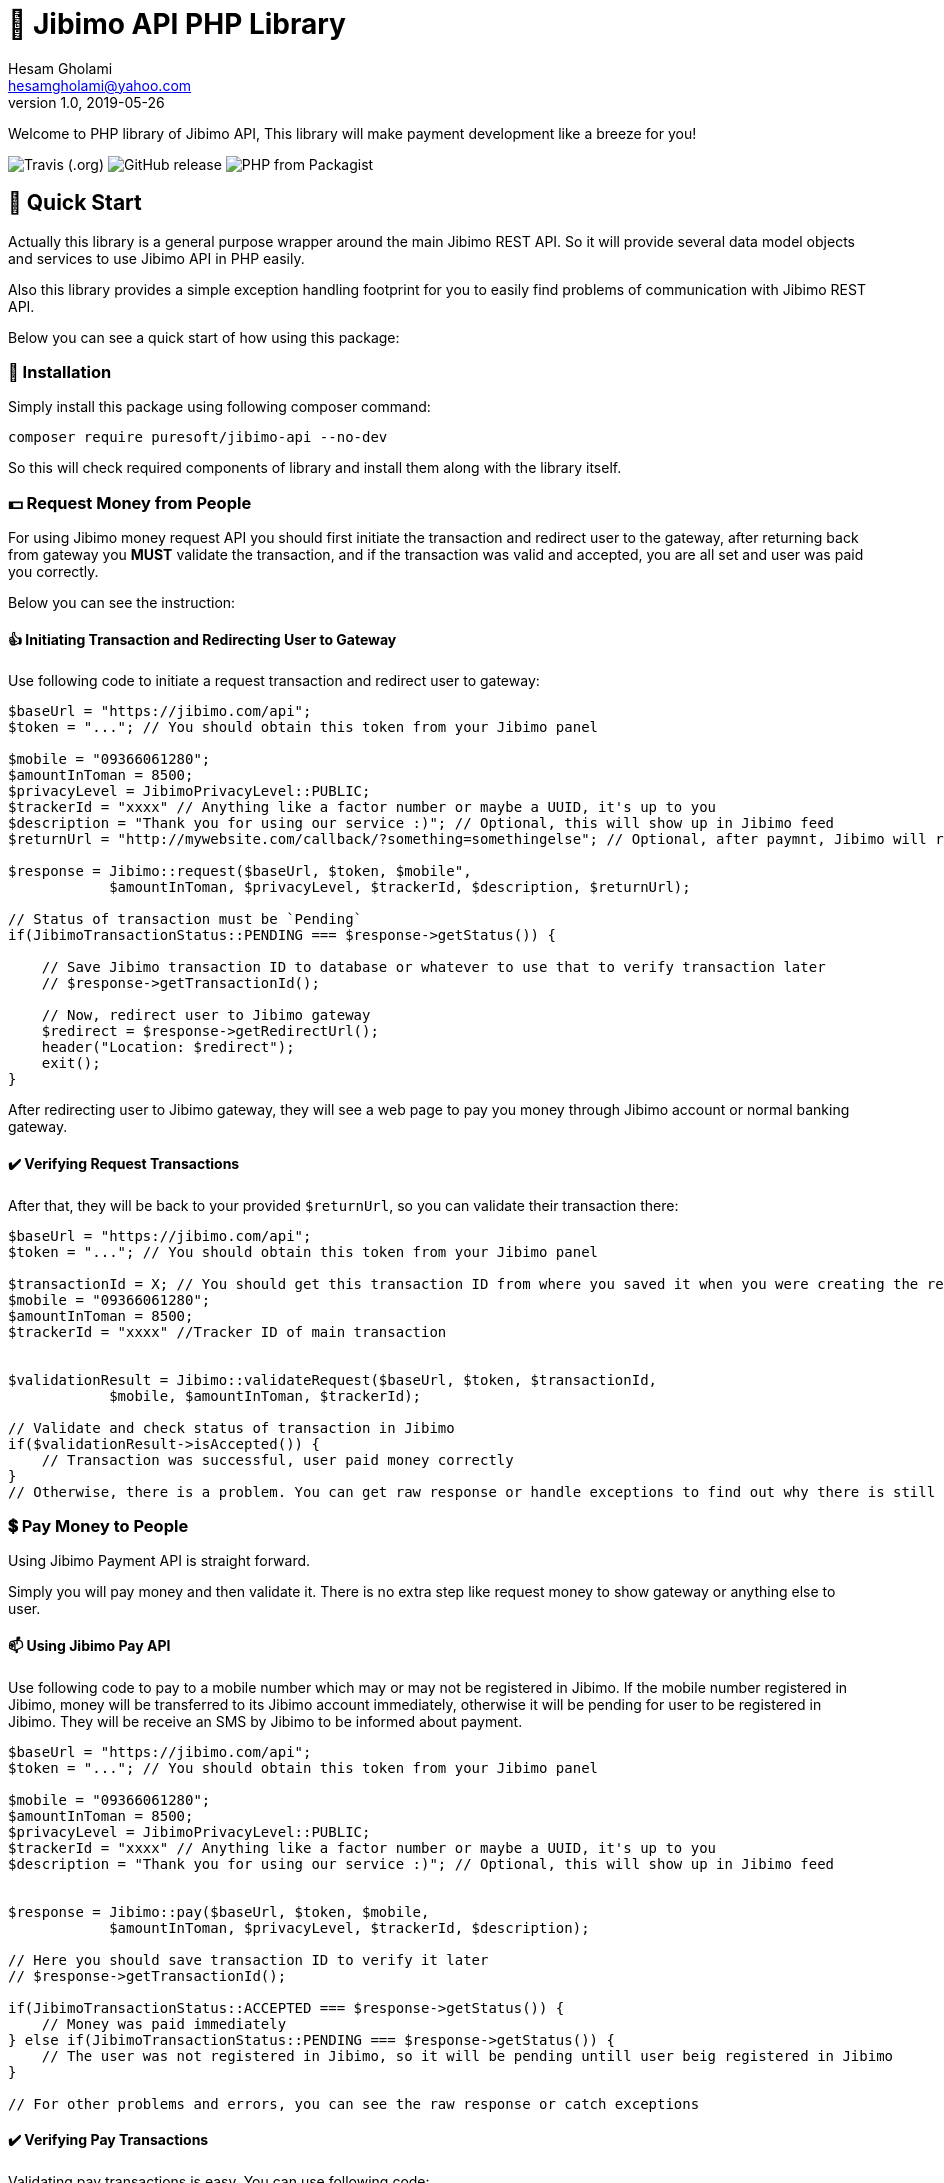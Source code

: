 = 🏢 Jibimo API PHP Library
Hesam Gholami <hesamgholami@yahoo.com>
v1.0, 2019-05-26

++++
<link rel="stylesheet"  href="http://cdnjs.cloudflare.com/ajax/libs/font-awesome/3.1.0/css/font-awesome.min.css">
++++
:icons: font
:experimental: true

Welcome to PHP library of Jibimo API, This library will make payment development like a breeze for you!

image:https://img.shields.io/travis/j-tag/jibimo-api-php-lib.svg[Travis (.org)]
image:https://img.shields.io/github/release/j-tag/jibimo-api-php-lib.svg[GitHub release]
image:https://img.shields.io/packagist/php-v/puresoft/jibimo-api.svg[PHP from Packagist]

== 🎁 Quick Start

Actually this library is a general purpose wrapper around the main Jibimo REST API. So it will provide several data model objects and services to use Jibimo API in PHP easily.

Also this library provides a simple exception handling footprint for you to easily find problems of communication with Jibimo REST API.

Below you can see a quick start of how using this package:

=== 🎩 Installation

Simply install this package using following composer command:

[source, bash]
----
composer require puresoft/jibimo-api --no-dev
----

So this will check required components of library and install them along with the library itself.

=== 💵 Request Money from People

For using Jibimo money request API you should first initiate the transaction and redirect user to the gateway, after returning back from gateway you *MUST* validate the transaction, and if the transaction was valid and accepted, you are all set and user was paid you correctly.

Below you can see the instruction:

==== 👍 Initiating Transaction and Redirecting User to Gateway

Use following code to initiate a request transaction and redirect user to gateway:

[source, php]
----
$baseUrl = "https://jibimo.com/api";
$token = "..."; // You should obtain this token from your Jibimo panel

$mobile = "09366061280";
$amountInToman = 8500;
$privacyLevel = JibimoPrivacyLevel::PUBLIC;
$trackerId = "xxxx" // Anything like a factor number or maybe a UUID, it's up to you
$description = "Thank you for using our service :)"; // Optional, this will show up in Jibimo feed
$returnUrl = "http://mywebsite.com/callback/?something=somethingelse"; // Optional, after paymnt, Jibimo will redirect user to this URL. If you omit it, Jibimo will redirect user to your company homepage

$response = Jibimo::request($baseUrl, $token, $mobile",
            $amountInToman, $privacyLevel, $trackerId, $description, $returnUrl);

// Status of transaction must be `Pending`
if(JibimoTransactionStatus::PENDING === $response->getStatus()) {

    // Save Jibimo transaction ID to database or whatever to use that to verify transaction later
    // $response->getTransactionId();

    // Now, redirect user to Jibimo gateway
    $redirect = $response->getRedirectUrl();
    header("Location: $redirect");
    exit();
}
----

After redirecting user to Jibimo gateway, they will see a web page to pay you money through Jibimo account or normal banking gateway.

==== ✔️ Verifying Request Transactions

After that, they will be back to your provided `$returnUrl`, so you can validate their transaction there:

[source, php]
----
$baseUrl = "https://jibimo.com/api";
$token = "..."; // You should obtain this token from your Jibimo panel

$transactionId = X; // You should get this transaction ID from where you saved it when you were creating the request in the previous step
$mobile = "09366061280";
$amountInToman = 8500;
$trackerId = "xxxx" //Tracker ID of main transaction


$validationResult = Jibimo::validateRequest($baseUrl, $token, $transactionId,
            $mobile, $amountInToman, $trackerId);

// Validate and check status of transaction in Jibimo
if($validationResult->isAccepted()) {
    // Transaction was successful, user paid money correctly
}
// Otherwise, there is a problem. You can get raw response or handle exceptions to find out why there is still problem
----

=== 💲 Pay Money to People

Using Jibimo Payment API is straight forward.

Simply you will pay money and then validate it. There is no extra step like request money to show gateway or anything else to user.

==== 📫 Using Jibimo Pay API

Use following code to pay to a mobile number which may or may not be registered in Jibimo. If the mobile number registered in Jibimo, money will be transferred to its Jibimo account immediately, otherwise it will be pending for user to be registered in Jibimo. They will be receive an SMS by Jibimo to be informed about payment.

[source, php]
----
$baseUrl = "https://jibimo.com/api";
$token = "..."; // You should obtain this token from your Jibimo panel

$mobile = "09366061280";
$amountInToman = 8500;
$privacyLevel = JibimoPrivacyLevel::PUBLIC;
$trackerId = "xxxx" // Anything like a factor number or maybe a UUID, it's up to you
$description = "Thank you for using our service :)"; // Optional, this will show up in Jibimo feed


$response = Jibimo::pay($baseUrl, $token, $mobile,
            $amountInToman, $privacyLevel, $trackerId, $description);

// Here you should save transaction ID to verify it later
// $response->getTransactionId();

if(JibimoTransactionStatus::ACCEPTED === $response->getStatus()) {
    // Money was paid immediately
} else if(JibimoTransactionStatus::PENDING === $response->getStatus()) {
    // The user was not registered in Jibimo, so it will be pending untill user beig registered in Jibimo
}

// For other problems and errors, you can see the raw response or catch exceptions
----

==== ✔️ Verifying Pay Transactions

Validating pay transactions is easy. You can use following code:

[source, php]
----
$baseUrl = "https://jibimo.com/api";
$token = "..."; // You should obtain this token from your Jibimo panel

$transactionId = X; // You should get this transaction ID from where you saved it when you were creating the request in the previous step
$mobile = "09366061280";
$amountInToman = 8500;
$trackerId = "xxxx" // Tracker ID of main transaction


$validationResult = Jibimo::validatePay($baseUrl, $token, $transactionId,
            $mobile, $amountInToman, $trackerId);
----


=== 🚄 Extended Pay AKA Direct Pay API

Using Jibimo _Extended Payment_ API, you can pay directly to bank account of people using the combination of their mobile number and IBAN (Sheba) number.

The difference between this method and the normal payment is in IBAN (Sheba) number and also in extended payment, money will be directly transferred to the original bank account of user whereas in normal payment it would transfer to the Jibimo account of user. So if the user is not registered in Jibimo, it will get money anyway without even contacting with any of Jibimo services.

==== 🌈 Using Jibimo Extended Pay API

Use following code to pay to combination of a mobile number and IBAN (Sheba) number which may or may not be registered in Jibimo. In this method, money will be transferred directly to the original bank account of user using _Paya_.

[source, php]
----
$baseUrl = "https://jibimo.com/api";
$token = "..."; // You should obtain this token from your Jibimo panel

$mobile = "09366061280";
$amountInToman = 8500;
$iban = "IR140570028870010133089001"; // This is my real IBAN(Sheba), so keep your head up to not pay to it mistakenly, I will not return back your money to you ! :D
$privacyLevel = JibimoPrivacyLevel::PUBLIC;
$trackerId = "xxxx" // Anything like a factor number or maybe a UUID, it's up to you
$description = "Thank you for using our service :)"; // Optional, this will show up in Jibimo feed
$name = "حسام"; // Optional, The first name of IBAN(Sheba) owner
$family = "غلامی"; // Optional, The last name of IBAN(Sheba) owner

$response = Jibimo::extendedPay($baseUrl, $token, $mobile,
            $amountInToman, $privacyLevel, $iban, $trackerId,
            $description, $name, $family);

// Here you should save transaction ID to verify it later
// $response->getTransactionId();

if(JibimoTransactionStatus::ACCEPTED === $response->getStatus()) {
    // Money was paid successfully
}

// For other problems and errors, you can see the raw response or catch exceptions
----

==== ✔️ Verifying Extended Pay Transactions

Validating extended pay transactions is easy. You can use following code:

[source, php]
----
$baseUrl = "https://jibimo.com/api";
$token = "..."; // You should obtain this token from your Jibimo panel

$transactionId = X; // You should get this transaction ID from where you saved it when you were creating the request in the previous step
$mobile = "09366061280";
$amountInToman = 8500;
$trackerId = "xxxx" // Tracker ID of main transaction


$validationResult = Jibimo::validateExtendedPay($baseUrl, $token, $transactionId,
            $mobile, $amountInToman, $trackerId);
----

That was it!, hope this quick start will help you up and running quickly.

Please feel free to post an issue if you found any problems in this package.

== 📃 Jibimo API Specifications

To better understanding Jibimo API specifications you can see it's API documentation available at https://jibimo.com/api/documentaion . But here you can find a simple cheat sheet to use.

=== 🎭 Privacy Levels

Jibimo has 3 privacy levels to show transactions to users.

==== 😃 Personal

It means the transaction is only visible between two parties that are involved in it, meaning payer and payee. So only these two people can see this transaction.

==== 👪 Friend

It means the transaction is only visible between two parties that are involved in it *AND* their friends, meaning payer and payee and Jibimo friends of payer and Jibimo friends of payee.

NOTE: In this privacy level, the amount of transaction is not visible for people other than payer and payee.

==== 🏦 Public

Means anyone who is registered in Jibimo can see this transaction. So it can be a good point for promoting your products in a social media like, type of feed.

NOTE: In this privacy level, the amount of transaction is not visible for people other than payer and payee.

=== 🚦 Transaction Statuses

In Jibimo API, transactions have three different statuses.

==== ⛔️ Rejected

Means one of parties were reject to accept the transaction or there is a problem with the transaction.

For example in request money API, if user clicks the cancel button, the transaction status will be set to `Rejected`. Or if you pay to an invalid IBAN(Sheba) number, the transaction status will be `Rejected` after failure response from bank to Jibimo.

==== 🕞 Pending

This status means the transaction is pending for something else to happen.

For example if you pay to a user who is not registered in Jibimo using normal pay API, the transaction will be pending until the user comes in Jibimo.

==== ✅ Accepted

This status means that transaction was successful and everything went cool.


=== 📱 Mobile Number Format

This package will try to normalize your mobile numbers to match it with Jibimo API requirement.

In Jibimo API, mobile number must be in following format:

`+989366061280`

But in this package you can use following formats as well:

`9366061280`
`09366061280`
`989366061280`
`+989366061280`

All of above formats are supported.


=== 📊 IBAN (Sheba) Format

like mobile number, this package will try to normalize your IBAN(Sheba) numbers too.

In Jibimo API, IBAN(Sheba) number must be in following format:

`140570028870010133089001`

But in this package you can use both formats with or without leading `IR`:

`140570028870010133089001`
`IR140570028870010133089001`

All of above formats are supported.

== 💝 Contributing

If you enjoyed this project, please consider contributing to it and make it better.

And please don’t forget to give a star to this project.

Thank you and happy coding!

